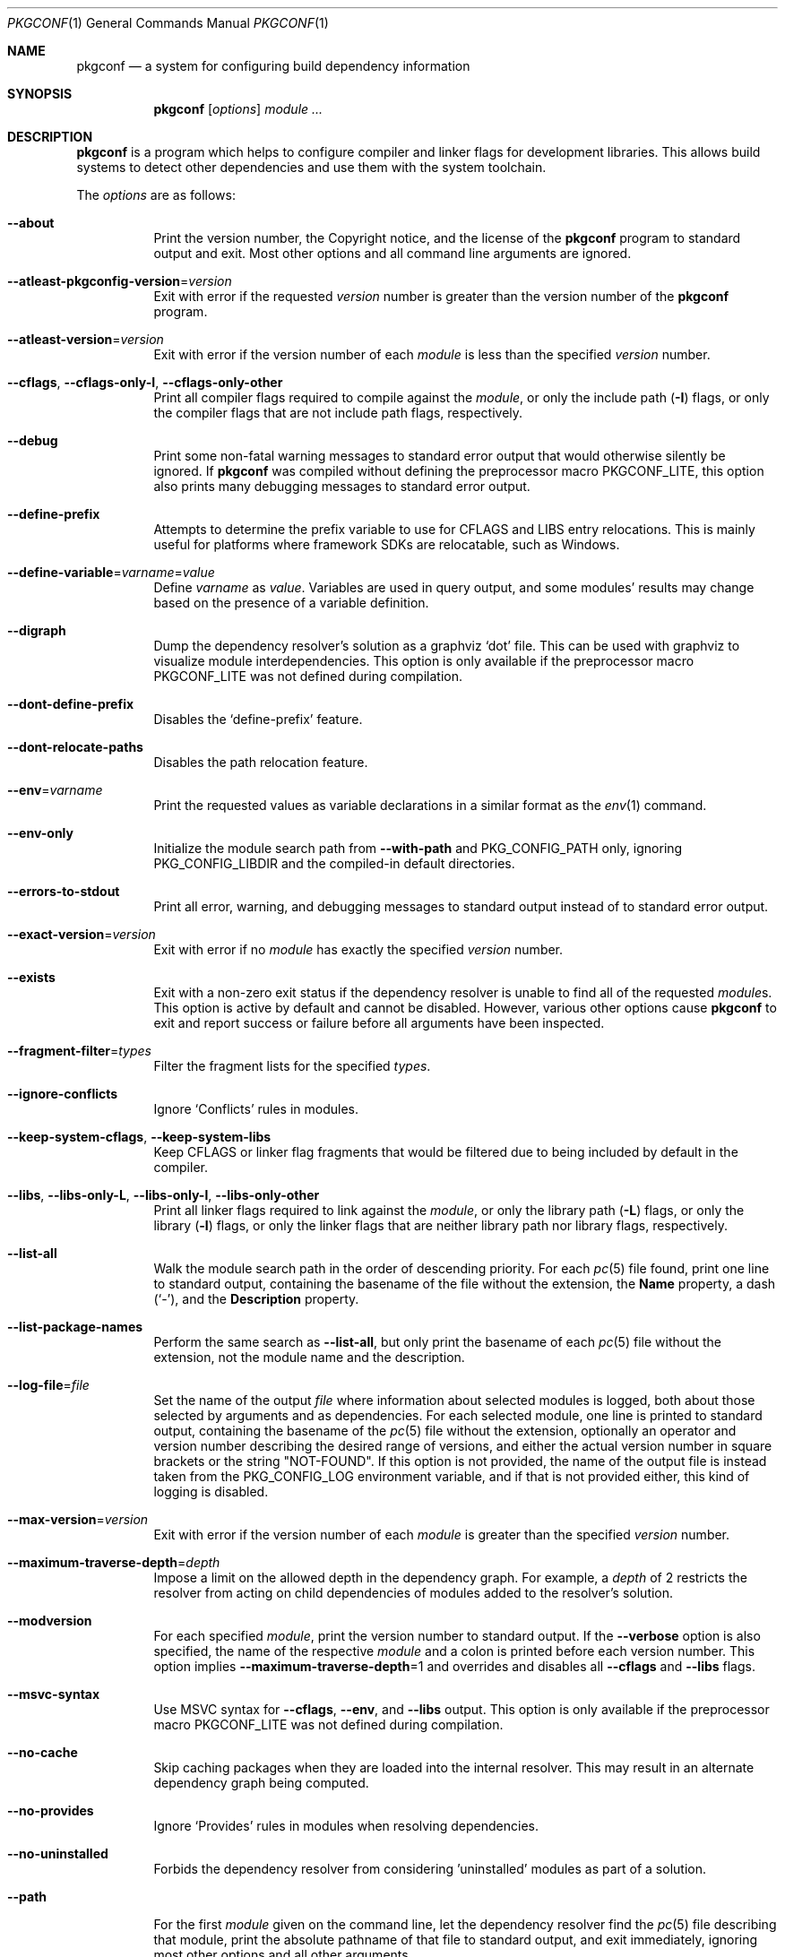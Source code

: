 .\" Copyright (c) 2011, 2012, 2013, 2014, 2015, 2016 pkgconf authors (see AUTHORS).
.\"
.\" Permission to use, copy, modify, and/or distribute this software for any
.\" purpose with or without fee is hereby granted, provided that the above
.\" copyright notice and this permission notice appear in all copies.
.\"
.\" This software is provided 'as is' and without any warranty, express or
.\" implied.  In no event shall the authors be liable for any damages arising
.\" from the use of this software.
.Dd November 15, 2016
.Dt PKGCONF 1
.Os
.Sh NAME
.Nm pkgconf
.Nd a system for configuring build dependency information
.Sh SYNOPSIS
.Nm
.Op Ar options
.Ar module ...
.Sh DESCRIPTION
.Nm
is a program which helps to configure compiler and linker flags for
development libraries.
This allows build systems to detect other dependencies and use them with the
system toolchain.
.Pp
The
.Ar options
are as follows:
.Bl -tag -width indent
.It Fl -about
Print the version number, the Copyright notice, and the license of the
.Nm
program to standard output and exit.
Most other options and all command line arguments are ignored.
.It Fl -atleast-pkgconfig-version Ns = Ns Ar version
Exit with error if the requested
.Ar version
number is greater than the version number of the
.Nm
program.
.It Fl -atleast-version Ns = Ns Ar version
Exit with error if the version number of each
.Ar module
is less than the specified
.Ar version
number.
.It Fl -cflags , Fl -cflags-only-I , Fl -cflags-only-other
Print all compiler flags required to compile against the
.Ar module ,
or only the include path
.Pq Fl I
flags, or only the compiler flags that are not include path flags,
respectively.
.It Fl -debug
Print some non-fatal warning messages to standard error output
that would otherwise silently be ignored.
If
.Nm
was compiled without defining the preprocessor macro
.Dv PKGCONF_LITE ,
this option also prints many debugging messages to standard error output.
.It Fl -define-prefix
Attempts to determine the prefix variable to use for CFLAGS and LIBS entry relocations.
This is mainly useful for platforms where framework SDKs are relocatable, such as Windows.
.It Fl -define-variable Ns = Ns Ar varname Ns = Ns Ar value
Define
.Ar varname
as
.Ar value .
Variables are used in query output, and some modules' results may change based
on the presence of a variable definition.
.It Fl -digraph
Dump the dependency resolver's solution as a graphviz
.Sq dot
file.
This can be used with graphviz to visualize module interdependencies.
This option is only available if the preprocessor macro
.Dv PKGCONF_LITE
was not defined during compilation.
.It Fl -dont-define-prefix
Disables the
.Sq define-prefix
feature.
.It Fl -dont-relocate-paths
Disables the path relocation feature.
.It Fl -env Ns = Ns Ar varname
Print the requested values as variable declarations in a similar format as the
.Xr env 1
command.
.It Fl -env-only
Initialize the module search path from
.Fl -with-path
and
.Ev PKG_CONFIG_PATH
only, ignoring
.Ev PKG_CONFIG_LIBDIR
and the compiled-in default directories.
.It Fl -errors-to-stdout
Print all error, warning, and debugging messages to standard output
instead of to standard error output.
.It Fl -exact-version Ns = Ns Ar version
Exit with error if no
.Ar module
has exactly the specified
.Ar version
number.
.It Fl -exists
Exit with a non-zero exit status
if the dependency resolver is unable to find all of the requested
.Ar module Ns s .
This option is active by default and cannot be disabled.
However, various other options cause
.Nm
to exit and report success or failure before all arguments have been inspected.
.It Fl -fragment-filter Ns = Ns Ar types
Filter the fragment lists for the specified
.Ar types .
.It Fl -ignore-conflicts
Ignore
.Sq Conflicts
rules in modules.
.It Fl -keep-system-cflags , Fl -keep-system-libs
Keep CFLAGS or linker flag fragments that would be filtered due to being
included by default in the compiler.
.It Fl -libs , Fl -libs-only-L , Fl -libs-only-l , Fl -libs-only-other
Print all linker flags required to link against the
.Ar module ,
or only the library path
.Pq Fl L
flags, or only the library
.Pq Fl l
flags, or only the linker flags that are neither library path
nor library flags, respectively.
.It Fl -list-all
Walk the module search path in the order of descending priority.
For each
.Xr pc 5
file found, print one line to standard output,
containing the basename of the file without the extension, the
.Ic Name
property, a dash
.Pq Sq \- ,
and the
.Ic Description
property.
.It Fl -list-package-names
Perform the same search as
.Fl -list-all ,
but only print the basename of each
.Xr pc 5
file without the extension, not the module name and the description.
.It Fl -log-file Ns = Ns Ar file
Set the name of the output
.Ar file
where information about selected modules is logged,
both about those selected by arguments and as dependencies.
For each selected module, one line is printed to standard output,
containing the basename of the
.Xr pc 5
file without the extension, optionally an operator and version number
describing the desired range of versions, and either the actual version
number in square brackets or the string
.Qq NOT-FOUND .
If this option is not provided, the name of the output file
is instead taken from the
.Ev PKG_CONFIG_LOG
environment variable, and if that is not provided either,
this kind of logging is disabled.
.It Fl -max-version Ns = Ns Ar version
Exit with error if the version number of each
.Ar module
is greater than the specified
.Ar version
number.
.It Fl -maximum-traverse-depth Ns = Ns Ar depth
Impose a limit on the allowed depth in the dependency graph.
For example, a
.Ar depth
of 2 restricts the resolver from acting on child
dependencies of modules added to the resolver's solution.
.It Fl -modversion
For each specified
.Ar module ,
print the version number to standard output.
If the
.Fl -verbose
option is also specified, the name of the respective
.Ar module
and a colon is printed before each version number.
This option implies
.Fl -maximum-traverse-depth Ns =1
and overrides and disables all
.Fl -cflags
and
.Fl -libs
flags.
.It Fl -msvc-syntax
Use MSVC syntax for
.Fl -cflags ,
.Fl -env ,
and
.Fl -libs
output.
This option is only available if the preprocessor macro
.Dv PKGCONF_LITE
was not defined during compilation.
.It Fl -no-cache
Skip caching packages when they are loaded into the internal resolver.
This may result in an alternate dependency graph being computed.
.It Fl -no-provides
Ignore
.Sq Provides
rules in modules when resolving dependencies.
.It Fl -no-uninstalled
Forbids the dependency resolver from considering 'uninstalled' modules as part
of a solution.
.It Fl -path
For the first
.Ar module
given on the command line, let the dependency resolver find the
.Xr pc 5
file describing that module, print the absolute pathname of that file
to standard output, and exit immediately,
ignoring most other options and all other arguments.
.It Fl -prefix-variable Ns = Ns Ar variable
Sets the
.Sq prefix
variable used by the
.Sq define-prefix
feature.
.It Fl -print-errors
Print some messages about fatal errors to standard error output
that would otherwise be omitted.
This option is implied by many other options, but not by all.
It can be overridden with
.Fl -silence-errors .
.It Fl -print-provides
For each specified
.Ar module ,
print one line to standard output containing the
.Ic Name
property, an equal sign
.Pq Sq = ,
and the
.Ic Version
property.
If the
.Ar module
contains one or more
.Ic Provides
properties, print additional lines in dependency list format, one name
per line, each name optionally followed by an operator and a version.
This option implies
.Fl -maximum-traverse-depth Ns =1
and overrides and disables all
.Fl -cflags
and
.Fl -libs
flags.
.It Fl -print-requires , Fl -print-requires-private
For each specified
.Ar module ,
print the
.Ic Requires
or
.Ic Requires.private
properties, respectively, in dependency list format to standard output.
Both of these options imply
.Fl -maximum-traverse-depth Ns =1
and override and disable all
.Fl -cflags
and
.Fl -libs
flags.
.It Fl -print-variables
Print all seen variables for a module to the output channel.
.It Fl -pure
Treats the computed dependency graph as if it were pure.
This is mainly intended for use with the
.Fl -static
flag.
.It Fl -relocate Ns = Ns Ar path
Relocates a path using the pkgconf_path_relocate API.
This is mainly used by the testsuite to provide a guaranteed interface
to the system's path relocation backend.
.It Fl -shared
Compute a simple dependency graph that is only suitable for shared linking.
.It Fl -short-errors
When printing error messages about modules that are not found
or conflict with each other, avoid printing additional, verbose
instructions explaining potential methods for solving the problem.
.It Fl -silence-errors
Do not print any error, warning, or debugging messages at all.
Overrides all of
.Fl -debug ,
.Fl -errors-to-stdout ,
and
.Fl -print-errors .
.It Fl -simulate
Simulates resolving a dependency graph based on the requested modules on the
command line.
Dumps a series of trees denoting pkgconf's resolver state.
This option is only available if the preprocessor macro
.Dv PKGCONF_LITE
was not defined during compilation.
.It Fl -static
Compute a deeper dependency graph and use compiler/linker flags intended for
static linking.
.It Fl -uninstalled
Exit with a non-zero result if the dependency resolver uses an
.Sq uninstalled
module as part of its solution.
.It Fl -validate Ar package ...
Validate specific
.Sq .pc
files for correctness.
.It Fl -variable Ns = Ns Ar varname
Print the value of
.Ar varname .
.It Fl -verbose
This option only has an effect if
.Fl -modversion
is also specified.
It prints the name of the respective
.Ar module
and a colon before each version number.
.It Fl -version
Print the version number of the
.Nm
program to standard output and exit.
Most other options and all command line arguments are ignored.
.It Fl -with-path Ns = Ns Ar path
Prepend the directory
.Ar path
to the module search path,
giving it priority over all other directories including those from
.Ev PKG_CONFIG_PATH
and
.Ev PKG_CONFIG_LIBDIR .
.El
.Sh ENVIRONMENT
.Bl -tag -width indent
.It Ev CPATH
First supplementary colon-separated list of include paths filtered out
in the same way as
.Ev PKG_CONFIG_SYSTEM_INCLUDE_PATH .
.It Ev CPLUS_INCLUDE_PATH
Third supplementary colon-separated list of include paths filtered out
in the same way as
.Ev PKG_CONFIG_SYSTEM_INCLUDE_PATH .
.It Ev C_INCLUDE_PATH
Second supplementary colon-separated list of include paths filtered out
in the same way as
.Ev PKG_CONFIG_SYSTEM_INCLUDE_PATH .
.It Ev DESTDIR
If set to PKG_CONFIG_SYSROOT_DIR, assume that PKG_CONFIG_FDO_SYSROOT_RULES is set.
.It Ev LIBRARY_PATH
Supplementary colon-separated list of library paths filtered out
in the same way as
.Ev PKG_CONFIG_SYSTEM_LIBRARY_PATH .
.It Ev OBJC_INCLUDE_PATH
Fourth supplementary colon-separated list of include paths filtered out
in the same way as
.Ev PKG_CONFIG_SYSTEM_INCLUDE_PATH .
.It Ev PKG_CONFIG_DEBUG_SPEW
If set, enables additional debug logging.
The format of the debug log messages is implementation-specific.
.It Ev PKG_CONFIG_DISABLE_UNINSTALLED
If set, enables the same behaviour as the
.Fl -no-uninstalled
flag.
.It Ev PKG_CONFIG_DONT_RELOCATE_PATHS
If set, disables the path relocation feature.
.It Ev PKG_CONFIG_FDO_SYSROOT_RULES
If set, follow the sysroot prefixing rules that freedesktop.org pkg-config uses.
.It Ev PKG_CONFIG_LIBDIR
A colon-separated list of low-priority directories where
.Xr pc 5
files are looked up.
The module search path is constructed by appending this list to
.Ev PKG_CONFIG_PATH ,
which enjoys higher priority.
If
.Ev PKG_CONFIG_LIBDIR
is not defined, the default list compiled into the
.Nm
program from the
.Dv PKG_DEFAULT_PATH
preprocessor macro is appended instead.
If
.Ev PKG_CONFIG_LIBDIR
is defined but empty, nothing is appended.
.It Ev PKG_CONFIG_LOG
If set, log information about selected modules
to the file with the name stored in this variable.
For more details, see the
.Fl -log-file
command line option, which overrides this variable.
.It Ev PKG_CONFIG_MSVC_SYNTAX
If set, use MSVC syntax for
.Fl -cflags ,
.Fl -env ,
and
.Fl -libs
output.
This variable has the same effect as the
.Fl -msvc-syntax
option.
If the preprocessor macro
.Dv PKGCONF_LITE
was defined during compilation, this variable is ignored.
.It Ev PKG_CONFIG_PATH
A colon-separated list of high-priority directories where
.Xr pc 5
files are looked up.
The module search path is constructed
by prepending the directory specified with
.Fl -with-path ,
if any, and unless
.Fl -env-only
is specified, by appending either
.Ev PKG_CONFIG_LIBDIR
or the compiled-in default directories with lower priority.
.It Ev PKG_CONFIG_PURE_DEPGRAPH
If set, enables the same behaviour as the
.Fl -pure
flag.
.It Ev PKG_CONFIG_SYSROOT_DIR
.Sq sysroot
directory, will be prepended to every path defined in
.Ev PKG_CONFIG_PATH .
Useful for cross compilation.
.It Ev PKG_CONFIG_SYSTEM_INCLUDE_PATH
Colon-separated list of include paths that are filtered out
and not printed by the
.Fl -cflags
and
.Fl -cflags-only-I
options because they are considered system include paths.
If not defined, the default list compiled into the
.Nm
program from the
.Dv SYSTEM_INCLUDEDIR
preprocessor macro is used instead.
This variable is a pkgconf-specific extension.
Any directories listed in the environment variables
.Ev CPATH ,
.Ev C_INCLUDE_PATH ,
.Ev CPLUS_INCLUDE_PATH ,
and
.Ev OBJC_INCLUDE_PATH
are also filtered out.
.It Ev PKG_CONFIG_SYSTEM_LIBRARY_PATH
Colon-separated list of library paths that are filtered out
and not printed by the
.Fl -libs
and
.Fl -libs-only-L
options because they are considered system library paths.
If not defined, the default list compiled into the
.Nm
program from the
.Dv SYSTEM_LIBDIR
preprocessor macro is used instead.
This variable is a pkgconf-specific extension.
.It Ev PKG_CONFIG_TOP_BUILD_DIR
Provides an alternative setting for the
.Sq pc_top_builddir
global variable.
.El
.Sh EXIT STATUS
.Ex -std
.Sh EXAMPLES
Displaying the CFLAGS of a package:
.Dl $ pkgconf --cflags foo
.Dl -fPIC -I/usr/include/foo
.Sh SEE ALSO
.Xr pc 5 ,
.Xr pkg.m4 7
